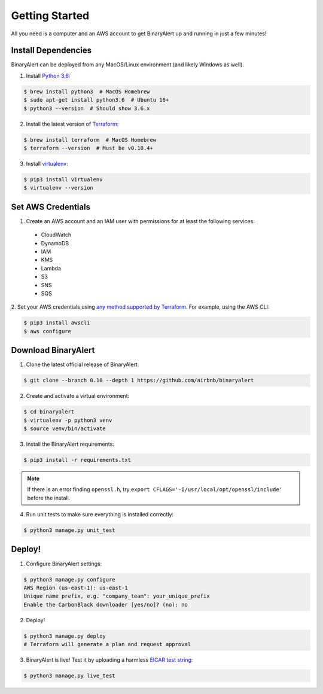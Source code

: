 Getting Started
===============
All you need is a computer and an AWS account to get BinaryAlert up and running in just a few minutes!


Install Dependencies
--------------------
BinaryAlert can be deployed from any MacOS/Linux environment (and likely Windows as well).

1. Install `Python 3.6 <https://www.python.org/downloads/release/python-362>`_:

.. code-block:: bash

  $ brew install python3  # MacOS Homebrew
  $ sudo apt-get install python3.6  # Ubuntu 16+
  $ python3 --version  # Should show 3.6.x

2. Install the latest version of `Terraform <https://www.terraform.io/downloads.html>`_:

.. code-block:: bash

  $ brew install terraform  # MacOS Homebrew
  $ terraform --version  # Must be v0.10.4+

3. Install `virtualenv <https://virtualenv.pypa.io/en/stable/installation>`_:

.. code-block:: bash

  $ pip3 install virtualenv
  $ virtualenv --version


Set AWS Credentials
-------------------
1. Create an AWS account and an IAM user with permissions for at least the following services:

  * CloudWatch
  * DynamoDB
  * IAM
  * KMS
  * Lambda
  * S3
  * SNS
  * SQS

2. Set your AWS credentials using `any method supported by Terraform <https://www.terraform.io/docs/providers/aws/#authentication>`_.
For example, using the AWS CLI:

.. code-block:: bash

  $ pip3 install awscli
  $ aws configure


Download BinaryAlert
--------------------
1. Clone the latest official release of BinaryAlert:

.. code-block:: bash

  $ git clone --branch 0.10 --depth 1 https://github.com/airbnb/binaryalert

2. Create and activate a virtual environment:

.. code-block:: bash

  $ cd binaryalert
  $ virtualenv -p python3 venv
  $ source venv/bin/activate

3. Install the BinaryAlert requirements:

.. code-block:: bash

  $ pip3 install -r requirements.txt

.. note:: If there is an error finding ``openssl.h``, try ``export CFLAGS='-I/usr/local/opt/openssl/include'`` before the install.

4. Run unit tests to make sure everything is installed correctly:

.. code-block:: bash

  $ python3 manage.py unit_test


Deploy!
-------
1. Configure BinaryAlert settings:

.. code-block:: bash

  $ python3 manage.py configure
  AWS Region (us-east-1): us-east-1
  Unique name prefix, e.g. "company_team": your_unique_prefix
  Enable the CarbonBlack downloader [yes/no]? (no): no

2. Deploy!

.. code-block:: bash

  $ python3 manage.py deploy
  # Terraform will generate a plan and request approval

3. BinaryAlert is live! Test it by uploading a harmless `EICAR test string <http://www.eicar.org/86-0-Intended-use.html>`_:

.. code-block:: bash

  $ python3 manage.py live_test
